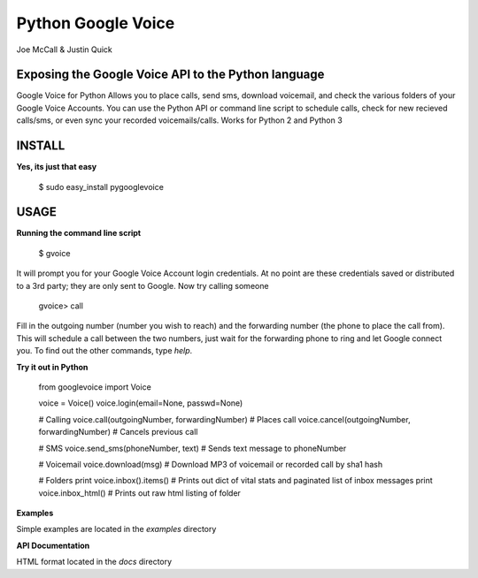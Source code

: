 Python Google Voice
=============

Joe McCall & Justin Quick


Exposing the Google Voice API to the Python language
----------------------------------------------------

Google Voice for Python Allows you to place calls, send sms, download voicemail, and check the various folders of your Google Voice Accounts.
You can use the Python API or command line script to schedule calls, check for new recieved calls/sms, or even sync your recorded voicemails/calls.  
Works for Python 2 and Python 3

INSTALL
-------------------------------

**Yes, its just that easy**

    $ sudo easy_install pygooglevoice

USAGE
-------------------------------

**Running the command line script**

    $ gvoice
    
It will prompt you for your Google Voice Account login credentials. At no point are these credentials saved or distributed to a 3rd party; they are only sent to Google. 
Now try calling someone
    
    gvoice> call
    
Fill in the outgoing number (number you wish to reach) and the forwarding number (the phone to place the call from). 
This will schedule a call between the two numbers, just wait for the forwarding phone to ring and let Google connect you. 
To find out the other commands, type `help`. 

**Try it out in Python**
    
    from googlevoice import Voice
    
    voice = Voice()
    voice.login(email=None, passwd=None)
    
    # Calling
    voice.call(outgoingNumber, forwardingNumber) # Places call
    voice.cancel(outgoingNumber, forwardingNumber) # Cancels previous call
    
    # SMS
    voice.send_sms(phoneNumber, text) # Sends text message to phoneNumber
    
    # Voicemail
    voice.download(msg) # Download MP3 of voicemail or recorded call by sha1 hash
    
    # Folders
    print voice.inbox().items() # Prints out dict of vital stats and paginated list of inbox messages
    print voice.inbox_html() # Prints out raw html listing of folder
    
    
**Examples**

Simple examples are located in the `examples` directory

**API Documentation**

HTML format located in the `docs` directory

